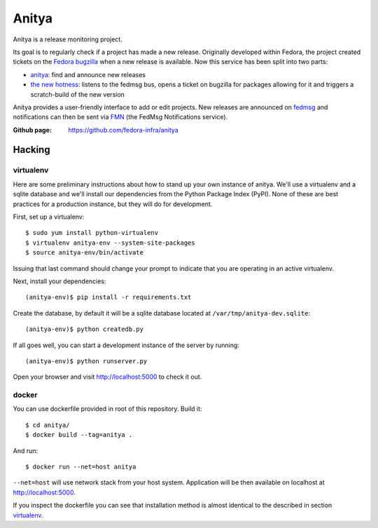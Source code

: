 Anitya
======

Anitya is a release monitoring project.

Its goal is to regularly check if a project has made a new release. Originally
developed within Fedora, the project created tickets on the `Fedora
bugzilla <https://bugzilla.redhat.com/>`_ when a new release is available.
Now this service has been split into two parts:

* `anitya <https://github.com/fedora-infra/anitya>`_: find and announce new
  releases
* `the new hotness <https://github.com/fedora-infra/the-new-hotness/>`_:
  listens to the fedmsg bus, opens a ticket on bugzilla for packages allowing
  for it and triggers a scratch-build of the new version

Anitya provides a user-friendly interface to add or edit projects. New
releases are announced on `fedmsg <http://fedmsg.com>`_ and notifications
can then be sent via `FMN <http://github.com/fedora-infra/fmn>`_ (the FedMsg
Notifications service).

:Github page: https://github.com/fedora-infra/anitya

Hacking
-------

virtualenv
``````````

Here are some preliminary instructions about how to stand up your own instance
of anitya. We'll use a virtualenv and a sqlite database and we'll install
our dependencies from the Python Package Index (PyPI).  None of these are best
practices for a production instance, but they will do for development.

First, set up a virtualenv::

    $ sudo yum install python-virtualenv
    $ virtualenv anitya-env --system-site-packages
    $ source anitya-env/bin/activate

Issuing that last command should change your prompt to indicate that you are
operating in an active virtualenv.

Next, install your dependencies::

    (anitya-env)$ pip install -r requirements.txt

Create the database, by default it will be a sqlite database located at
``/var/tmp/anitya-dev.sqlite``::

    (anitya-env)$ python createdb.py

If all goes well, you can start a development instance of the server by
running::

    (anitya-env)$ python runserver.py

Open your browser and visit http://localhost:5000 to check it out.


docker
``````

You can use dockerfile provided in root of this repository. Build it::

    $ cd anitya/
    $ docker build --tag=anitya .

And run::

    $ docker run --net=host anitya

``--net=host`` will use network stack from your host system. Application will
be then available on localhost at http://localhost:5000.

If you inspect the dockerfile you can see that installation method is almost
identical to the described in section virtualenv_.
